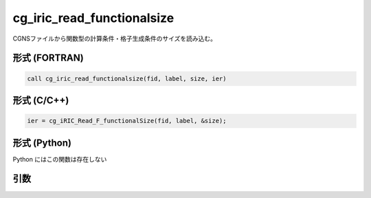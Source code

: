 cg_iric_read_functionalsize
=============================

CGNSファイルから関数型の計算条件・格子生成条件のサイズを読み込む。

形式 (FORTRAN)
---------------
.. code-block:: fortran

   call cg_iric_read_functionalsize(fid, label, size, ier)

形式 (C/C++)
---------------
.. code-block:: c

   ier = cg_iRIC_Read_F_functionalSize(fid, label, &size);

形式 (Python)
---------------

Python にはこの関数は存在しない

引数
----

.. csv-table:: cg_iric_read_functionalsize の引数
   :file: cg_iric_read_functionalsize_args.csv
   :header-rows: 1

